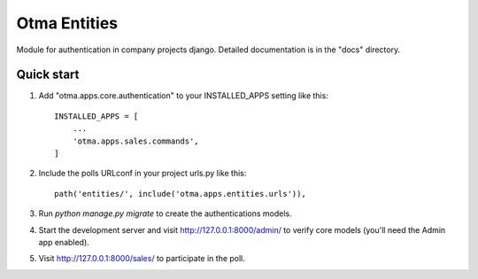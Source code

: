=====
Otma Entities
=====

Module for authentication in company projects django.
Detailed documentation is in the "docs" directory.

Quick start
-----------

1. Add "otma.apps.core.authentication" to your INSTALLED_APPS setting like this::

    INSTALLED_APPS = [
        ...
        'otma.apps.sales.commands',
    ]

2. Include the polls URLconf in your project urls.py like this::

    path('entities/', include('otma.apps.entities.urls')),

3. Run `python manage.py migrate` to create the authentications models.

4. Start the development server and visit http://127.0.0.1:8000/admin/
   to verify core models (you'll need the Admin app enabled).

5. Visit http://127.0.0.1:8000/sales/ to participate in the poll.